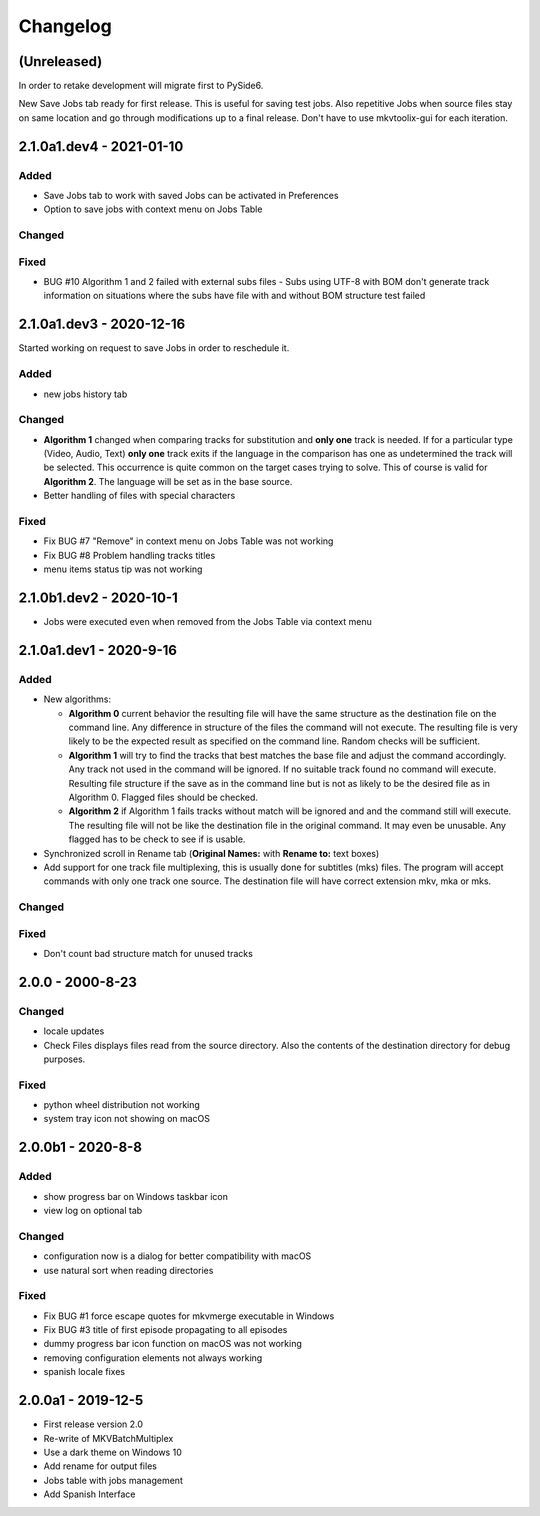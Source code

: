 Changelog
=========

(Unreleased)
------------

In order to retake development will migrate first to PySide6.

New Save Jobs tab ready for first release.  This is useful for saving test jobs.
Also repetitive Jobs when source files stay on same location and go through
modifications up to a final release.  Don't have to use mkvtoolix-gui for each
iteration.

2.1.0a1.dev4 - 2021-01-10
-------------------------

Added
~~~~~

- Save Jobs tab to work with saved Jobs can be activated in Preferences
- Option to save jobs with context menu on Jobs Table

Changed
~~~~~~~

Fixed
~~~~~

- BUG #10 Algorithm 1 and 2 failed with external subs files
  - Subs using UTF-8 with BOM don't generate track information on situations
  where the subs have file with and without BOM structure test failed

2.1.0a1.dev3 - 2020-12-16
-------------------------

Started working on request to save Jobs in order to reschedule it.

Added
~~~~~

- new jobs history tab

Changed
~~~~~~~

- **Algorithm 1** changed when comparing tracks for substitution and
  **only one** track is needed.  If for a particular type (Video, Audio, Text)
  **only one** track exits if the language in the comparison has one as
  undetermined the track will be selected. This occurrence is quite common
  on the target cases trying to solve.  This of course is valid for
  **Algorithm 2**.  The language will be set as in the base source.

- Better handling of files with special characters

Fixed
~~~~~

- Fix BUG #7 "Remove" in context menu on Jobs Table was not working
- Fix BUG #8 Problem handling tracks titles
- menu items status tip was not working


2.1.0b1.dev2 - 2020-10-1
------------------------

- Jobs were executed even when removed from the Jobs Table via context menu


2.1.0a1.dev1 - 2020-9-16
------------------------

Added
~~~~~

- New algorithms:

  - **Algorithm 0** current behavior the resulting file will have the same
    structure as the destination file on the command line.  Any difference in
    structure of the files the command will not execute.  The resulting file is
    very likely to be the expected result as specified on the command line.
    Random checks  will be sufficient.
  - **Algorithm 1** will try to find the tracks that best matches the base file
    and adjust the command accordingly. Any track not used in the command will
    be ignored. If no suitable track found no command will execute. Resulting
    file structure if the save as in the command line but is not as likely to be
    the desired file as in Algorithm 0.  Flagged files should be checked.
  - **Algorithm 2** if Algorithm 1 fails tracks without match will be ignored
    and and the command still will execute.  The resulting file will not be like
    the destination file in the original command.  It may even be unusable.  Any
    flagged has to be check to see if is usable.

- Synchronized scroll in Rename tab (**Original Names:** with **Rename to:**
  text boxes)

- Add support for one track file multiplexing,  this is usually done for
  subtitles (mks) files. The program will accept commands with only one track
  one source.  The destination file will have correct extension mkv, mka or mks.

Changed
~~~~~~~

Fixed
~~~~~

- Don't count bad structure match for unused tracks

2.0.0 - 2000-8-23
-----------------

Changed
~~~~~~~

- locale updates
- Check Files displays files read from the source directory.  Also the contents
  of the destination directory for debug purposes.

Fixed
~~~~~

- python wheel distribution not working
- system tray icon not showing on macOS

2.0.0b1 - 2020-8-8
------------------

Added
~~~~~

- show progress bar on Windows taskbar icon
- view log on optional tab

Changed
~~~~~~~

- configuration now is a dialog for better compatibility with macOS
- use natural sort when reading directories

Fixed
~~~~~

- Fix BUG #1 force escape quotes for mkvmerge executable in Windows
- Fix BUG #3 title of first episode propagating to all episodes
- dummy progress bar icon function on macOS was not working
- removing configuration elements not always working
- spanish locale fixes

2.0.0a1 - 2019-12-5
-------------------

- First release version 2.0
- Re-write of MKVBatchMultiplex
- Use a dark theme on Windows 10
- Add rename for output files
- Jobs table with jobs management
- Add Spanish Interface

.. Hyperlinks.

.. _Plex: https://www.plex.tv/
